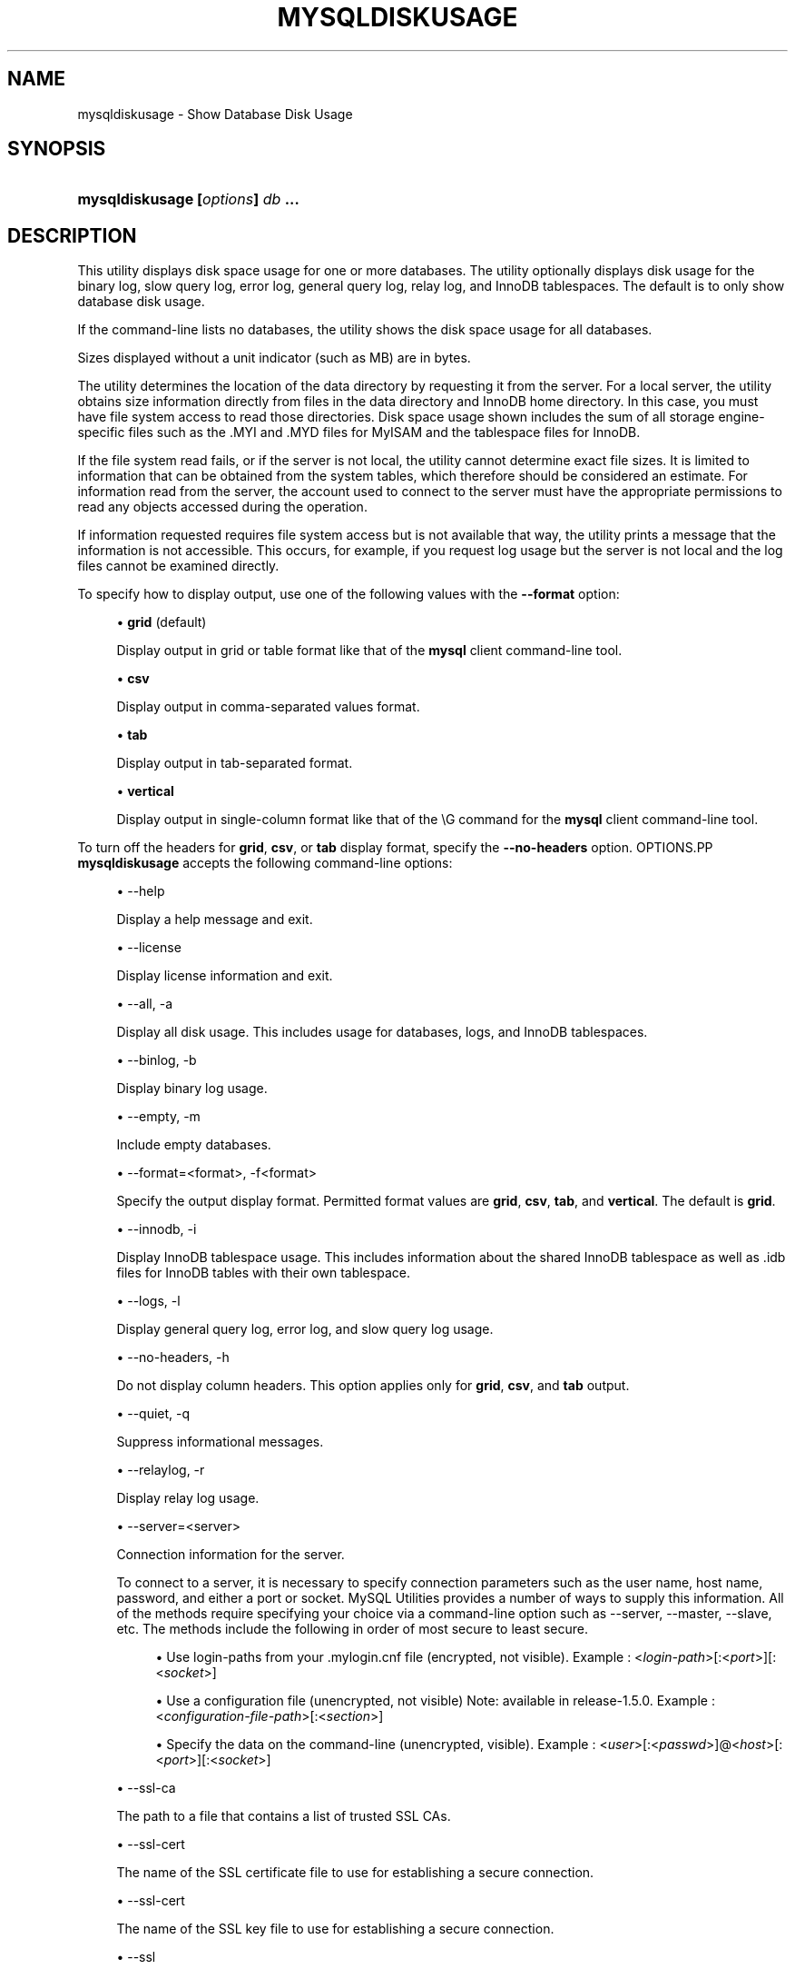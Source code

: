 '\" t
.\"     Title: \fBmysqldiskusage\fR
.\"    Author: [FIXME: author] [see http://docbook.sf.net/el/author]
.\" Generator: DocBook XSL Stylesheets v1.79.1 <http://docbook.sf.net/>
.\"      Date: 08/01/2016
.\"    Manual: MySQL Utilities
.\"    Source: MySQL 1.6.3
.\"  Language: English
.\"
.TH "\FBMYSQLDISKUSAGE\FR" "1" "08/01/2016" "MySQL 1\&.6\&.3" "MySQL Utilities"
.\" -----------------------------------------------------------------
.\" * Define some portability stuff
.\" -----------------------------------------------------------------
.\" ~~~~~~~~~~~~~~~~~~~~~~~~~~~~~~~~~~~~~~~~~~~~~~~~~~~~~~~~~~~~~~~~~
.\" http://bugs.debian.org/507673
.\" http://lists.gnu.org/archive/html/groff/2009-02/msg00013.html
.\" ~~~~~~~~~~~~~~~~~~~~~~~~~~~~~~~~~~~~~~~~~~~~~~~~~~~~~~~~~~~~~~~~~
.ie \n(.g .ds Aq \(aq
.el       .ds Aq '
.\" -----------------------------------------------------------------
.\" * set default formatting
.\" -----------------------------------------------------------------
.\" disable hyphenation
.nh
.\" disable justification (adjust text to left margin only)
.ad l
.\" -----------------------------------------------------------------
.\" * MAIN CONTENT STARTS HERE *
.\" -----------------------------------------------------------------
.SH "NAME"
mysqldiskusage \- Show Database Disk Usage
.SH "SYNOPSIS"
.HP \w'\fBmysqldiskusage\ [\fR\fB\fIoptions\fR\fR\fB]\ \fR\fB\fIdb\fR\fR\fB\ \&.\&.\&.\fR\ 'u
\fBmysqldiskusage [\fR\fB\fIoptions\fR\fR\fB] \fR\fB\fIdb\fR\fR\fB \&.\&.\&.\fR
.SH "DESCRIPTION"
.PP
This utility displays disk space usage for one or more databases\&. The utility optionally displays disk usage for the binary log, slow query log, error log, general query log, relay log, and InnoDB tablespaces\&. The default is to only show database disk usage\&.
.PP
If the command\-line lists no databases, the utility shows the disk space usage for all databases\&.
.PP
Sizes displayed without a unit indicator (such as MB) are in bytes\&.
.PP
The utility determines the location of the data directory by requesting it from the server\&. For a local server, the utility obtains size information directly from files in the data directory and InnoDB home directory\&. In this case, you must have file system access to read those directories\&. Disk space usage shown includes the sum of all storage engine\- specific files such as the \&.MYI and \&.MYD files for MyISAM and the tablespace files for InnoDB\&.
.PP
If the file system read fails, or if the server is not local, the utility cannot determine exact file sizes\&. It is limited to information that can be obtained from the system tables, which therefore should be considered an estimate\&. For information read from the server, the account used to connect to the server must have the appropriate permissions to read any objects accessed during the operation\&.
.PP
If information requested requires file system access but is not available that way, the utility prints a message that the information is not accessible\&. This occurs, for example, if you request log usage but the server is not local and the log files cannot be examined directly\&.
.PP
To specify how to display output, use one of the following values with the
\fB\-\-format\fR
option:
.sp
.RS 4
.ie n \{\
\h'-04'\(bu\h'+03'\c
.\}
.el \{\
.sp -1
.IP \(bu 2.3
.\}
\fBgrid\fR
(default)
.sp
Display output in grid or table format like that of the
\fBmysql\fR
client command\-line tool\&.
.RE
.sp
.RS 4
.ie n \{\
\h'-04'\(bu\h'+03'\c
.\}
.el \{\
.sp -1
.IP \(bu 2.3
.\}
\fBcsv\fR
.sp
Display output in comma\-separated values format\&.
.RE
.sp
.RS 4
.ie n \{\
\h'-04'\(bu\h'+03'\c
.\}
.el \{\
.sp -1
.IP \(bu 2.3
.\}
\fBtab\fR
.sp
Display output in tab\-separated format\&.
.RE
.sp
.RS 4
.ie n \{\
\h'-04'\(bu\h'+03'\c
.\}
.el \{\
.sp -1
.IP \(bu 2.3
.\}
\fBvertical\fR
.sp
Display output in single\-column format like that of the
\eG
command for the
\fBmysql\fR
client command\-line tool\&.
.RE
.PP
To turn off the headers for
\fBgrid\fR,
\fBcsv\fR, or
\fBtab\fR
display format, specify the
\fB\-\-no\-headers\fR
option\&.
OPTIONS.PP
\fBmysqldiskusage\fR
accepts the following command\-line options:
.sp
.RS 4
.ie n \{\
\h'-04'\(bu\h'+03'\c
.\}
.el \{\
.sp -1
.IP \(bu 2.3
.\}
\-\-help
.sp
Display a help message and exit\&.
.RE
.sp
.RS 4
.ie n \{\
\h'-04'\(bu\h'+03'\c
.\}
.el \{\
.sp -1
.IP \(bu 2.3
.\}
\-\-license
.sp
Display license information and exit\&.
.RE
.sp
.RS 4
.ie n \{\
\h'-04'\(bu\h'+03'\c
.\}
.el \{\
.sp -1
.IP \(bu 2.3
.\}
\-\-all, \-a
.sp
Display all disk usage\&. This includes usage for databases, logs, and InnoDB tablespaces\&.
.RE
.sp
.RS 4
.ie n \{\
\h'-04'\(bu\h'+03'\c
.\}
.el \{\
.sp -1
.IP \(bu 2.3
.\}
\-\-binlog, \-b
.sp
Display binary log usage\&.
.RE
.sp
.RS 4
.ie n \{\
\h'-04'\(bu\h'+03'\c
.\}
.el \{\
.sp -1
.IP \(bu 2.3
.\}
\-\-empty, \-m
.sp
Include empty databases\&.
.RE
.sp
.RS 4
.ie n \{\
\h'-04'\(bu\h'+03'\c
.\}
.el \{\
.sp -1
.IP \(bu 2.3
.\}
\-\-format=<format>, \-f<format>
.sp
Specify the output display format\&. Permitted format values are
\fBgrid\fR,
\fBcsv\fR,
\fBtab\fR, and
\fBvertical\fR\&. The default is
\fBgrid\fR\&.
.RE
.sp
.RS 4
.ie n \{\
\h'-04'\(bu\h'+03'\c
.\}
.el \{\
.sp -1
.IP \(bu 2.3
.\}
\-\-innodb, \-i
.sp
Display InnoDB tablespace usage\&. This includes information about the shared InnoDB tablespace as well as \&.idb files for InnoDB tables with their own tablespace\&.
.RE
.sp
.RS 4
.ie n \{\
\h'-04'\(bu\h'+03'\c
.\}
.el \{\
.sp -1
.IP \(bu 2.3
.\}
\-\-logs, \-l
.sp
Display general query log, error log, and slow query log usage\&.
.RE
.sp
.RS 4
.ie n \{\
\h'-04'\(bu\h'+03'\c
.\}
.el \{\
.sp -1
.IP \(bu 2.3
.\}
\-\-no\-headers, \-h
.sp
Do not display column headers\&. This option applies only for
\fBgrid\fR,
\fBcsv\fR, and
\fBtab\fR
output\&.
.RE
.sp
.RS 4
.ie n \{\
\h'-04'\(bu\h'+03'\c
.\}
.el \{\
.sp -1
.IP \(bu 2.3
.\}
\-\-quiet, \-q
.sp
Suppress informational messages\&.
.RE
.sp
.RS 4
.ie n \{\
\h'-04'\(bu\h'+03'\c
.\}
.el \{\
.sp -1
.IP \(bu 2.3
.\}
\-\-relaylog, \-r
.sp
Display relay log usage\&.
.RE
.sp
.RS 4
.ie n \{\
\h'-04'\(bu\h'+03'\c
.\}
.el \{\
.sp -1
.IP \(bu 2.3
.\}
\-\-server=<server>
.sp
Connection information for the server\&.
.sp
To connect to a server, it is necessary to specify connection parameters such as the user name, host name, password, and either a port or socket\&. MySQL Utilities provides a number of ways to supply this information\&. All of the methods require specifying your choice via a command\-line option such as \-\-server, \-\-master, \-\-slave, etc\&. The methods include the following in order of most secure to least secure\&.
.sp
.RS 4
.ie n \{\
\h'-04'\(bu\h'+03'\c
.\}
.el \{\
.sp -1
.IP \(bu 2.3
.\}
Use login\-paths from your
\&.mylogin\&.cnf
file (encrypted, not visible)\&. Example : <\fIlogin\-path\fR>[:<\fIport\fR>][:<\fIsocket\fR>]
.RE
.sp
.RS 4
.ie n \{\
\h'-04'\(bu\h'+03'\c
.\}
.el \{\
.sp -1
.IP \(bu 2.3
.\}
Use a configuration file (unencrypted, not visible) Note: available in release\-1\&.5\&.0\&. Example : <\fIconfiguration\-file\-path\fR>[:<\fIsection\fR>]
.RE
.sp
.RS 4
.ie n \{\
\h'-04'\(bu\h'+03'\c
.\}
.el \{\
.sp -1
.IP \(bu 2.3
.\}
Specify the data on the command\-line (unencrypted, visible)\&. Example : <\fIuser\fR>[:<\fIpasswd\fR>]@<\fIhost\fR>[:<\fIport\fR>][:<\fIsocket\fR>]
.RE
.sp
.RE
.sp
.RS 4
.ie n \{\
\h'-04'\(bu\h'+03'\c
.\}
.el \{\
.sp -1
.IP \(bu 2.3
.\}
\-\-ssl\-ca
.sp
The path to a file that contains a list of trusted SSL CAs\&.
.RE
.sp
.RS 4
.ie n \{\
\h'-04'\(bu\h'+03'\c
.\}
.el \{\
.sp -1
.IP \(bu 2.3
.\}
\-\-ssl\-cert
.sp
The name of the SSL certificate file to use for establishing a secure connection\&.
.RE
.sp
.RS 4
.ie n \{\
\h'-04'\(bu\h'+03'\c
.\}
.el \{\
.sp -1
.IP \(bu 2.3
.\}
\-\-ssl\-cert
.sp
The name of the SSL key file to use for establishing a secure connection\&.
.RE
.sp
.RS 4
.ie n \{\
\h'-04'\(bu\h'+03'\c
.\}
.el \{\
.sp -1
.IP \(bu 2.3
.\}
\-\-ssl
.sp
Specifies if the server connection requires use of SSL\&. If an encrypted connection cannot be established, the connection attempt fails\&. Default setting is 0 (SSL not required)\&.
.RE
.sp
.RS 4
.ie n \{\
\h'-04'\(bu\h'+03'\c
.\}
.el \{\
.sp -1
.IP \(bu 2.3
.\}
\-\-verbose, \-v
.sp
Specify how much information to display\&. Use this option multiple times to increase the amount of information\&. For example,
\fB\-v\fR
= verbose,
\fB\-vv\fR
= more verbose,
\fB\-vvv\fR
= debug\&.
.RE
.sp
.RS 4
.ie n \{\
\h'-04'\(bu\h'+03'\c
.\}
.el \{\
.sp -1
.IP \(bu 2.3
.\}
\-\-version
.sp
Display version information and exit\&.
.RE
.PP
For the
\fB\-\-format\fR
option, the permitted values are not case sensitive\&. In addition, values may be specified as any unambiguous prefix of a valid value\&. For example,
\fB\-\-format=g\fR
specifies the grid format\&. An error occurs if a prefix matches more than one valid value\&.
NOTES.PP
You must provide connection parameters (user, host, password, and so forth) for an account that has the appropriate privileges for all objects accessed during the operation\&.
.PP
The path to the MySQL client tools should be included in the
PATH
environment variable in order to use the authentication mechanism with login\-paths\&. This will allow the utility to use the
\fBmy_print_defaults\fR
tools which is required to read the login\-path values from the login configuration file (\&.mylogin\&.cnf)\&.
EXAMPLES.PP
To show only the disk space usage for the
employees
and
test
databases in grid format (the default), use this command:
.sp
.if n \{\
.RS 4
.\}
.nf
shell> \fBmysqldiskusage \-\-server=root@localhost employees test\fR
# Source on localhost: \&.\&.\&. connected\&.
# Database totals:
+\-\-\-\-\-\-\-\-\-\-\-\-+\-\-\-\-\-\-\-\-\-\-\-\-\-\-+
| db_name    |       total  |
+\-\-\-\-\-\-\-\-\-\-\-\-+\-\-\-\-\-\-\-\-\-\-\-\-\-\-+
| employees  | 205,979,648  |
| test       |       4,096  |
+\-\-\-\-\-\-\-\-\-\-\-\-+\-\-\-\-\-\-\-\-\-\-\-\-\-\-+
Total database disk usage = 205,983,744 bytes or 196\&.00 MB
#\&.\&.\&.done\&.
.fi
.if n \{\
.RE
.\}
.PP
To see all disk usage for the server in CSV format, use this command:
.sp
.if n \{\
.RS 4
.\}
.nf
shell> \fBmysqldiskusage \-\-server=root@localhost \-\-format=csv \-a \-vv\fR
# Source on localhost: \&.\&.\&. connected\&.
# Database totals:
db_name,db_dir_size,data_size,misc_files,total
test1,0,0,0,0
db3,0,0,0,0
db2,0,0,0,0
db1,0,0,0,0
backup_test,19410,1117,18293,19410
employees,242519463,205979648,242519463,448499111
mysql,867211,657669,191720,849389
t1,9849,1024,8825,9849
test,56162,4096,52066,56162
util_test_a,19625,2048,17577,19625
util_test_b,17347,0,17347,17347
util_test_c,19623,2048,17575,19623
Total database disk usage = 449,490,516 bytes or 428\&.00 MB
# Log information\&.
# The general_log is turned off on the server\&.
# The slow_query_log is turned off on the server\&.
# binary log information:
Current binary log file = \&./mysql\-bin\&.000076
log_file,size
/data/mysql\-bin\&.000076,125
/data/mysql\-bin\&.000077,125
/data/mysql\-bin\&.000078,556
/data/mysql\-bin\&.000079,168398223
/data/mysql\-bin\&.index,76
Total size of binary logs = 168,399,105 bytes or 160\&.00 MB
# Server is not an active slave \- no relay log information\&.
# InnoDB tablespace information:
InnoDB_file,size,type,specification
/data/ib_logfile0,5242880,log file,
/data/ib_logfile1,5242880,log file,
/data/ibdata1,220200960,shared tablespace,ibdata1:210M
/data/ibdata2,10485760,shared tablespace,ibdata2:10M:autoextend
/data/employees/departments\&.ibd,114688,file tablespace,
/data/employees/dept_emp\&.ibd,30408704,file tablespace,
/data/employees/dept_manager\&.ibd,131072,file tablespace,
/data/employees/employees\&.ibd,23068672,file tablespace,
/data/employees/salaries\&.ibd,146800640,file tablespace,
/data/employees/titles\&.ibd,41943040,file tablespace,
Total size of InnoDB files = 494,125,056 bytes or 471\&.00 MB
#\&.\&.\&.done\&.
.fi
.if n \{\
.RE
.\}
.sp
PERMISSIONS REQUIRED.PP
The user must have permissions to read the data directory or use an administrator, super user (sudo), or an account with elevated privileges to obtain access to the data directory\&.
.SH "COPYRIGHT"
.br
.PP
Copyright \(co 2006, 2016, Oracle and/or its affiliates. All rights reserved.
.PP
This documentation is free software; you can redistribute it and/or modify it only under the terms of the GNU General Public License as published by the Free Software Foundation; version 2 of the License.
.PP
This documentation is distributed in the hope that it will be useful, but WITHOUT ANY WARRANTY; without even the implied warranty of MERCHANTABILITY or FITNESS FOR A PARTICULAR PURPOSE. See the GNU General Public License for more details.
.PP
You should have received a copy of the GNU General Public License along with the program; if not, write to the Free Software Foundation, Inc., 51 Franklin Street, Fifth Floor, Boston, MA 02110-1301 USA or see http://www.gnu.org/licenses/.
.sp
.SH "SEE ALSO"
For more information, please refer to the MySQL Utilities and Fabric
documentation, which is available online at
http://dev.mysql.com/doc/index-utils-fabric.html
.SH AUTHOR
Oracle Corporation (http://dev.mysql.com/).
